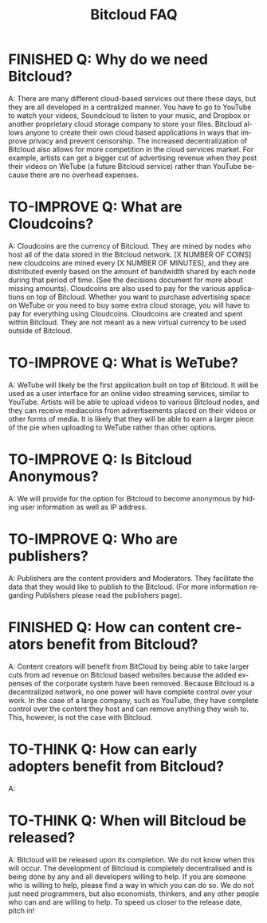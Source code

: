 #+SEQ_TODO: TO-THINK TO-IMPROVE FINISHED
#+TITLE: *Bitcloud FAQ*
#+OPTIONS: H:7 num:nil toc:t \n:nil stat:nil timestamp:nil html-postamble:nil inline-images:t
#+STARTUP: align fold hidestars
#+LANGUAGE: en

# COMMENT FROM JAVIER: I recommend you to put this in your ~/.emacs:
# (electric-indent-mode +1)
# you can also run it in the current session by
# typing "M-x electric-indent-mode"
# that will facilitate the use of TABs and indentation
# you can also customize org-mode behavior by typing:
# M-x customize-group ENTER org
# also, as you see I have put many options for this file which will facilitate
# your work.
# Please remove this comment.

* FINISHED Q: Why do we need Bitcloud?

A: There are many different cloud-based services out there these days,
but they are all developed in a centralized manner. You have to go to
YouTube to watch your videos, Soundcloud to listen to your music, and
Dropbox or another proprietary cloud storage company to store your
files. Bitcloud allows anyone to create their own cloud based
applications in ways that improve privacy and prevent censorship. The
increased decentralization of Bitcloud also allows for more
competition in the cloud services market. For example, artists can get
a bigger cut of advertising revenue when they post their videos on
WeTube (a future Bitcloud service) rather than YouTube because there
are no overhead expenses.

* TO-IMPROVE Q: What are Cloudcoins?

A: Cloudcoins are the currency of Bitcloud. They are mined by nodes
who host all of the data stored in the Bitcloud network. [X NUMBER OF
COINS] new cloudcoins are mined every [X NUMBER OF MINUTES], and they
are distributed evenly based on the amount of bandwidth shared by each
node during that period of time. (See the decisions document for more 
about missing amounts). Cloudcoins are also used to pay for
the various applications on top of Bitcloud. Whether you want to
purchase advertising space on WeTube or you need to buy some extra
cloud storage, you will have to pay for everything using Cloudcoins.
Cloudcoins are created and spent within Bitcloud. They are not meant as a 
new virtual currency to be used outside of Bitcloud.

* TO-IMPROVE Q: What is WeTube? 

A: WeTube will likely be the first application built on top of
Bitcloud. It will be used as a user interface for an online video
streaming services, similar to YouTube. Artists will be able to upload
videos to various Bitcloud nodes, and they can receive mediacoins from
advertisements placed on their videos or other forms of media. It is
likely that they will be able to earn a larger piece of the pie when
uploading to WeTube rather than other options.

* TO-IMPROVE Q: Is Bitcloud Anonymous?

A: We will provide for the option for Bitcloud to become anonymous by hiding
user information as well as IP address.

* TO-IMPROVE Q: Who are publishers?

A: Publishers are the content providers and Moderators. They facilitate the data
that they would like to publish to the Bitcloud. (For more information regarding Publishers 
please read the publishers page).

* FINISHED Q: How can content creators benefit from Bitcloud?
A: Content creators will benefit from BitCloud by being able to take larger 
cuts from ad revenue on Bitcloud based websites because the added expenses
of the corporate system have been removed. Because Bitcloud is a 
decentralized network, no one power will have complete control over your work.
In the case of a large company, such as YouTube, they have complete control over
the content they host and can remove anything they wish to. This, however, is 
not the case with Bitcloud.

* TO-THINK Q: How can early adopters benefit from Bitcloud?

A: 

* TO-THINK Q: When will Bitcloud be released?

A: Bitcloud will be released upon its completion. We do not know when this will occur.
The development of Bitcloud is completely decentralised and is being done by any and 
all developers willing to help. If you are someone who is willing to help, please find a way 
in which you can do so. We do not just need programmers, but also economists, thinkers, and any other 
people who can and are willing to help. To speed us closer to the release date, pitch in!
